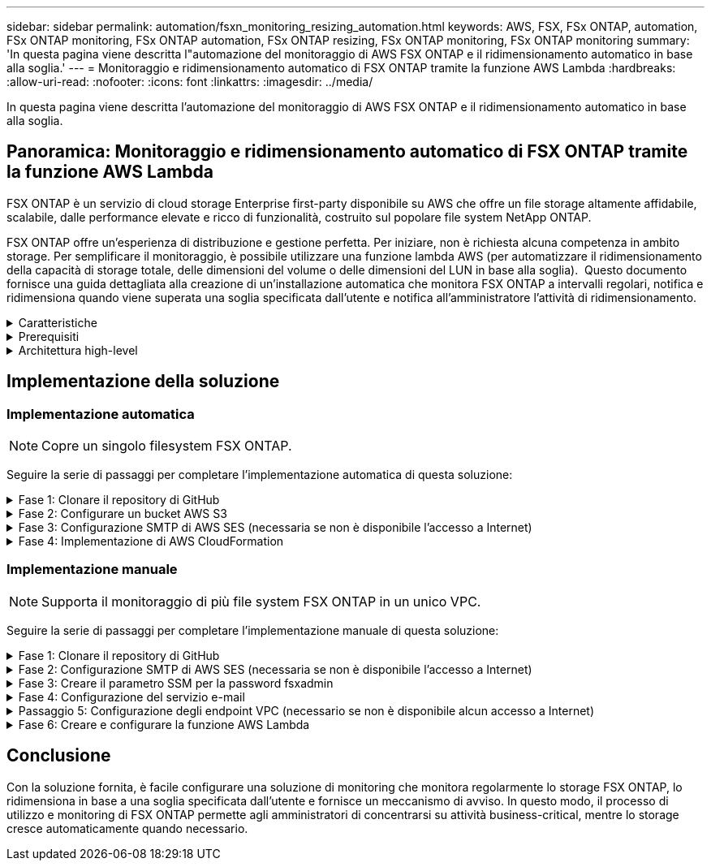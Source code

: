 ---
sidebar: sidebar 
permalink: automation/fsxn_monitoring_resizing_automation.html 
keywords: AWS, FSX, FSx ONTAP, automation, FSx ONTAP monitoring, FSx ONTAP automation, FSx ONTAP resizing, FSx ONTAP monitoring, FSx ONTAP monitoring 
summary: 'In questa pagina viene descritta l"automazione del monitoraggio di AWS FSX ONTAP e il ridimensionamento automatico in base alla soglia.' 
---
= Monitoraggio e ridimensionamento automatico di FSX ONTAP tramite la funzione AWS Lambda
:hardbreaks:
:allow-uri-read: 
:nofooter: 
:icons: font
:linkattrs: 
:imagesdir: ../media/


[role="lead"]
In questa pagina viene descritta l'automazione del monitoraggio di AWS FSX ONTAP e il ridimensionamento automatico in base alla soglia.



== Panoramica: Monitoraggio e ridimensionamento automatico di FSX ONTAP tramite la funzione AWS Lambda

FSX ONTAP è un servizio di cloud storage Enterprise first-party disponibile su AWS che offre un file storage altamente affidabile, scalabile, dalle performance elevate e ricco di funzionalità, costruito sul popolare file system NetApp ONTAP.

FSX ONTAP offre un'esperienza di distribuzione e gestione perfetta. Per iniziare, non è richiesta alcuna competenza in ambito storage. Per semplificare il monitoraggio, è possibile utilizzare una funzione lambda AWS (per automatizzare il ridimensionamento della capacità di storage totale, delle dimensioni del volume o delle dimensioni del LUN in base alla soglia).  Questo documento fornisce una guida dettagliata alla creazione di un'installazione automatica che monitora FSX ONTAP a intervalli regolari, notifica e ridimensiona quando viene superata una soglia specificata dall'utente e notifica all'amministratore l'attività di ridimensionamento.

.Caratteristiche
[%collapsible]
====
La soluzione offre le seguenti funzionalità:

* Possibilità di monitorare:
+
** Utilizzo della capacità di storage generale di FSX ONTAP
** Utilizzo di ciascun volume (thin provisioning/thick provisioning)
** Utilizzo di ciascun LUN (thin provisioning/thick provisioning)


* Possibilità di ridimensionare uno qualsiasi dei punti precedenti in caso di superamento di una soglia definita dall'utente
* Meccanismo di avviso per ricevere avvisi sull'utilizzo e ridimensionare le notifiche via e-mail
* Possibilità di eliminare snapshot precedenti alla soglia definita dall'utente
* Possibilità di ottenere un elenco di volumi e snapshot FlexClone associati
* Possibilità di monitorare i controlli a intervalli regolari
* Possibilità di utilizzare la soluzione con o senza accesso a Internet
* Possibilità di implementare manualmente o utilizzando AWS CloudFormation Template
* Possibilità di monitorare più file system FSX ONTAP in un unico VPC


====
.Prerequisiti
[%collapsible]
====
Prima di iniziare, assicurarsi che siano soddisfatti i seguenti prerequisiti:

* FSX ONTAP viene implementato
* Subnet privata con connettività a FSX ONTAP
* La password "fsxadmin" è stata impostata per FSX ONTAP


====
.Architettura high-level
[%collapsible]
====
* La funzione AWS Lambda richiama le API in FSX ONTAP per recuperare e aggiornare le dimensioni di capacità storage, volumi e LUN.
* Password "fsxadmin" memorizzata come stringa sicura in AWS SSM Parameter Store per un ulteriore livello di sicurezza.
* AWS SES (Simple Email Service) viene utilizzato per notificare agli utenti finali quando si verifica un evento di ridimensionamento.
* Se si implementa la soluzione in un VPC senza accesso a Internet, gli endpoint VPC per AWS SSM, FSX e se sono configurati in modo da consentire a Lambda di raggiungere questi servizi tramite la rete interna di AWS.


image:fsxn-monitoring-resizing-architecture.png["Questa immagine mostra l'architettura di alto livello utilizzata in questa soluzione."]

====


== Implementazione della soluzione



=== Implementazione automatica


NOTE: Copre un singolo filesystem FSX ONTAP.

Seguire la serie di passaggi per completare l'implementazione automatica di questa soluzione:

.Fase 1: Clonare il repository di GitHub
[%collapsible]
====
Clonare il repository GitHub sul sistema locale:

[listing]
----
git clone https://github.com/NetApp/fsxn-monitoring-auto-resizing.git
----
====
.Fase 2: Configurare un bucket AWS S3
[%collapsible]
====
. Accedere a AWS Console > *S3* e fare clic su *Create bucket* (Crea bucket). Creare il bucket con le impostazioni predefinite.
. Una volta all'interno del bucket, fare clic su *carica* > *Aggiungi file* e selezionare *Utilities.zip* dal repository GitHub clonato sul sistema.
+
image:fsxn-monitoring-resizing-s3-upload-zip-files.png["Questa immagine mostra la finestra S3 con i file zip caricati"]



====
.Fase 3: Configurazione SMTP di AWS SES (necessaria se non è disponibile l'accesso a Internet)
[%collapsible]
====
Seguire questa procedura se si desidera implementare la soluzione senza accesso a Internet (Nota: I costi aggiuntivi associati agli endpoint VPC in fase di configurazione).

. Accedere alla Console AWS > *AWS Simple Email Service (SES)* > *Impostazioni SMTP* e fare clic su *Crea credenziali SMTP*
. Immettere un Nome utente IAM o lasciare il valore predefinito e fare clic su *Crea utente*. Salvare il nome utente *SMTP* e la *password SMTP* per un ulteriore utilizzo.
+

NOTE: Saltare questo passaggio se la configurazione SMTP SES è già stata eseguita.

+
image:fsxn-monitoring-resizing-ses-smtp-creds-addition.png["Questa immagine mostra la finestra Create SMTP Credentials (Crea credenziali SMTP) sotto AWS SES"]



====
.Fase 4: Implementazione di AWS CloudFormation
[%collapsible]
====
. Accedere a AWS Console > *CloudFormation* > Create stack > with New Resources (Standard) (Console AWS > *CloudFormation* > Crea stack > con nuove risorse (Standard).
+
[listing]
----
Prepare template: Template is ready
Specify template: Upload a template file
Choose file: Browse to the cloned GitHub repo and select fsxn-monitoring-solution.yaml
----
+
image:fsxn-monitoring-resizing-create-cft-1.png["Questa immagine mostra la finestra AWS CloudFormation Create Stack"]

+
Fare clic su Next (Avanti)

. Inserire i dettagli dello stack. Fare clic su Next (Avanti) e selezionare la casella di controllo "i acknowledge that AWS CloudFormation might creation IAM resources" (riconosco che AWS CloudFormation potrebbe creare risorse IAM), quindi fare clic su Submit
+

NOTE: Se "VPC dispone di accesso a Internet?" È impostato su Falso, sono richiesti "Nome utente SMTP per AWS SES" e "Password SMTP per AWS SES". In caso contrario, possono essere lasciati vuoti.

+
image:fsxn-monitoring-resizing-cft-stack-details-1.png["Questa immagine mostra la finestra AWS CloudFormation Stack Details"]

+
image:fsxn-monitoring-resizing-cft-stack-details-2.png["Questa immagine mostra la finestra AWS CloudFormation Stack Details"]

+
image:fsxn-monitoring-resizing-cft-stack-details-3.png["Questa immagine mostra la finestra AWS CloudFormation Stack Details"]

+
image:fsxn-monitoring-resizing-cft-stack-details-4.png["Questa immagine mostra la finestra AWS CloudFormation Stack Details"]

. Una volta avviata l'implementazione di CloudFormation, l'ID e-mail indicato nell'ID e-mail del mittente riceverà un'e-mail in cui viene richiesto di autorizzare l'utilizzo dell'indirizzo e-mail con AWS SES. Fare clic sul collegamento per verificare l'indirizzo e-mail.
. Una volta completata l'implementazione dello stack CloudFormation, in caso di avvisi/notifiche, verrà inviata un'e-mail all'ID e-mail del destinatario con i dettagli della notifica.
+
image:fsxn-monitoring-resizing-email-1.png["Questa immagine mostra la notifica e-mail ricevuta quando sono disponibili le notifiche"]

+
image:fsxn-monitoring-resizing-email-2.png["Questa immagine mostra la notifica e-mail ricevuta quando sono disponibili le notifiche"]



====


=== Implementazione manuale


NOTE: Supporta il monitoraggio di più file system FSX ONTAP in un unico VPC.

Seguire la serie di passaggi per completare l'implementazione manuale di questa soluzione:

.Fase 1: Clonare il repository di GitHub
[%collapsible]
====
Clonare il repository GitHub sul sistema locale:

[listing]
----
git clone https://github.com/NetApp/fsxn-monitoring-auto-resizing.git
----
====
.Fase 2: Configurazione SMTP di AWS SES (necessaria se non è disponibile l'accesso a Internet)
[%collapsible]
====
Seguire questa procedura se si desidera implementare la soluzione senza accesso a Internet (Nota: I costi aggiuntivi associati agli endpoint VPC in fase di configurazione).

. Accedere a AWS Console > *AWS Simple Email Service (SES)* > SMTP Settings (Impostazioni SMTP) e fare clic su *Create SMTP credentials* (Crea credenziali SMTP)
. Inserire un nome utente IAM o lasciarlo sul valore predefinito e fare clic su Create (Crea). Salvare il nome utente e la password per ulteriori utilizzi.
+
image:fsxn-monitoring-resizing-ses-smtp-creds-addition.png["Questa immagine mostra la finestra Create SMTP Credentials (Crea credenziali SMTP) sotto AWS SES"]



====
.Fase 3: Creare il parametro SSM per la password fsxadmin
[%collapsible]
====
Accedere a AWS Console > *Parameter Store* e fare clic su *Create Parameter* (Crea parametro).

[listing]
----
Name: <Any name/path for storing fsxadmin password>
Tier: Standard
Type: SecureString
KMS key source: My current account
  KMS Key ID: <Use the default one selected>
Value: <Enter the password for "fsxadmin" user configured on FSx ONTAP>
----
Fare clic su *Create Parameter* (Crea parametro). Ripetere i passaggi precedenti per tutti i file system FSX ONTAP da monitorare.

image:fsxn-monitoring-resizing-ssm-parameter.png["Questa immagine mostra la finestra di creazione dei parametri SSM sulla console AWS."]

Eseguire le stesse operazioni per memorizzare il nome utente smtp e la password smtp se si implementa la soluzione senza accesso a Internet. In caso contrario, ignorare l'aggiunta di questi 2 parametri.

====
.Fase 4: Configurazione del servizio e-mail
[%collapsible]
====
Accedere a AWS Console > *Simple Email Service (SES)* e fare clic su *Create Identity* (Crea identità).

[listing]
----
Identity type: Email address
Email address: <Enter an email address to be used for sending resizing notifications>
----
Fare clic su *Create Identity* (Crea identità)

L'ID e-mail menzionato nell'ID e-mail del mittente riceverà un'e-mail in cui si chiede al proprietario di autorizzare l'utilizzo dell'indirizzo e-mail con AWS SES. Fare clic sul collegamento per verificare l'indirizzo e-mail.

image:fsxn-monitoring-resizing-ses.png["Questa immagine mostra la finestra di creazione dell'identità SES sulla console AWS."]

====
.Passaggio 5: Configurazione degli endpoint VPC (necessario se non è disponibile alcun accesso a Internet)
[%collapsible]
====

NOTE: Richiesto solo se implementato senza accesso a Internet. Ci saranno costi aggiuntivi associati agli endpoint VPC.

. Accedere a AWS Console > *VPC* > *Endpoint* e fare clic su *Create Endpoint* (Crea endpoint) e immettere i seguenti dettagli:
+
[listing]
----
Name: <Any name for the vpc endpoint>
Service category: AWS Services
Services: com.amazonaws.<region>.fsx
vpc: <select the vpc where lambda will be deployed>
subnets: <select the subnets where lambda will be deployed>
Security groups: <select the security group>
Policy: <Either choose Full access or set your own custom policy>
----
+
Fare clic su Create endpoint (Crea endpoint).

+
image:fsxn-monitoring-resizing-vpc-endpoint-create-1.png["Questa immagine mostra la finestra di creazione dell'endpoint VPC"]

+
image:fsxn-monitoring-resizing-vpc-endpoint-create-2.png["Questa immagine mostra la finestra di creazione dell'endpoint VPC"]

. Seguire lo stesso processo per la creazione degli endpoint SES e SSM VPC. Tutti i parametri rimangono gli stessi di cui sopra, ad eccezione dei servizi che corrispondono rispettivamente a *com.amazonaws.<region>.smtp* e *com.amazonaws.<region>.ssm*.


====
.Fase 6: Creare e configurare la funzione AWS Lambda
[%collapsible]
====
. Accedere alla console AWS > *AWS Lambda* > *funzioni* e fare clic su *Crea funzione* nella stessa regione di FSX ONTAP
. Utilizza l'impostazione predefinita *Author from zero* e aggiorna i seguenti campi:
+
[listing]
----
Function name: <Any name of your choice>
Runtime: Python 3.9
Architecture: x86_64
Permissions: Select "Create a new role with basic Lambda permissions"
Advanced Settings:
  Enable VPC: Checked
    VPC: <Choose either the same VPC as FSx ONTAP or a VPC that can access both FSx ONTAP and the internet via a private subnet>
    Subnets: <Choose 2 private subnets that have NAT gateway attached pointing to public subnets with internet gateway and subnets that have internet access>
    Security Group: <Choose a Security Group>
----
+
Fare clic su *Crea funzione*.

+
image:fsxn-monitoring-resizing-lambda-creation-1.png["Questa immagine mostra la finestra di creazione di Lambda sulla console AWS."]

+
image:fsxn-monitoring-resizing-lambda-creation-2.png["Questa immagine mostra la finestra di creazione di Lambda sulla console AWS."]

. Passare alla funzione Lambda appena creata > scorrere verso il basso fino alla sezione *livelli* e fare clic su *Aggiungi un livello*.
+
image:fsxn-monitoring-resizing-add-layer-button.png["Questa immagine mostra il pulsante add layer sulla console delle funzioni di AWS Lambda."]

. Fare clic su *create a new layer* sotto *Layer source*
. Creare un livello e caricare il file *Utilities.zip*. Selezionare *Python 3.9* come runtime compatibile e fare clic su *Create*.
+
image:fsxn-monitoring-resizing-create-layer-paramiko.png["Questa immagine mostra la finestra Create New Layer (Crea nuovo livello) sulla console AWS."]

. Tornare alla funzione AWS Lambda > *Add Layer* > *Custom Layers* e aggiungere il livello utility.
+
image:fsxn-monitoring-resizing-add-layer-window.png["Questa immagine mostra la finestra add layer sulla console delle funzioni di AWS Lambda."]

+
image:fsxn-monitoring-resizing-layers-added.png["Questa immagine mostra i layer aggiunti nella console delle funzioni di AWS Lambda."]

. Accedere alla scheda *Configurazione* della funzione lambda e fare clic su *Modifica* in *Configurazione generale*. Modificare il timeout in *5 min* e fare clic su *Salva*.
. Accedere alla scheda *Permissions* della funzione lambda e fare clic sul ruolo assegnato. Nella scheda permessi del ruolo, fare clic su *Aggiungi permessi* > *Crea policy inline*.
+
.. Fare clic sulla scheda JSON e incollare il contenuto del file policy.json dal repo GitHub.
.. Sostituisci ogni occorrenza di{AWS::AccountId} con il tuo ID account e fai clic su *Review Policy*
.. Specificare un nome per il criterio e fare clic su *Create policy* (Crea policy)


. Copiare il contenuto di *fsxn_monitoring_resizing_lambda.py* da git repo a *lambda_function.py* nella sezione AWS Lambda Function Code Source.
. Creare un nuovo file nello stesso livello di lambda_function.py e assegnargli il nome *vars.py* e copiare il contenuto di vars.py dal file git repo al file lambda function vars.py. Aggiornare i valori delle variabili in vars.py. Fare riferimento alle definizioni delle variabili riportate di seguito e fare clic su *Deploy*:
+
|===


| *Nome* | *Tipo* | *Descrizione* 


| *FsxList* | Elenco | (Obbligatorio) elenco di tutti i file system FSX ONTAP da monitorare. Includere tutti i file system nell'elenco per il monitoraggio e il ridimensionamento automatico. 


| *FsxMgmtIp* | Stringa | (Obbligatorio) immettere "endpoint di gestione - indirizzo IP" dalla console FSX ONTAP su AWS. 


| *FsxId* | Stringa | (Obbligatorio) immettere l'ID del file system dalla console FSX ONTAP su AWS. 


| *nome utente* | Stringa | (Obbligatorio) immettere il nome utente dell'amministratore di ONTAP di FSX ONTAP dalla console di FSX ONTAP su AWS. 


| *resize_threshold* | Intero | (Obbligatorio) inserire la percentuale di soglia compresa tra 0 e 100. Questa soglia verrà utilizzata per misurare la capacità di storage, il volume e l'utilizzo del LUN e quando l'utilizzo % di qualsiasi aumento oltre questa soglia, si verificherà un'attività di ridimensionamento. 


| *fsx_password_ssm_parameter* | Stringa | (Obbligatorio) inserire il nome del percorso utilizzato in AWS Parameter Store per memorizzare la password "fsxadmin". 


| *warn_notification* | Bool | (Obbligatorio) impostare questa variabile su True per ricevere una notifica quando l'utilizzo di capacità di archiviazione/volume/LUN supera il 75% ma è inferiore alla soglia. 


| *enable_snapshot_deletion* | Bool | (Obbligatorio) impostare questa variabile su True per abilitare l'eliminazione dello snapshot a livello di volume per gli snapshot precedenti al valore specificato in "snapshot_age_threshold_in_days". 


| *snapshot_age_threshold_in_days* | Intero | (Obbligatorio) inserire il numero di giorni di snapshot a livello di volume che si desidera conservare. Tutte le istantanee precedenti al valore fornito verranno eliminate e le stesse verranno notificate tramite e-mail. 


| *accesso_internet* | Bool | (Obbligatorio) impostare questa variabile su True se l'accesso a Internet è disponibile dalla subnet in cui viene implementato questo lambda. In caso contrario, impostarlo su Falso. 


| *smtp_region* | Stringa | (Facoltativo) se la variabile "Internet_Access" è impostata su False, inserire la regione in cui viene implementato il valore lambda. Ad esempio US-East-1 (in questo formato) 


| *smtp_username_ssm_parameter* | Stringa | (Facoltativo) se la variabile "Internet_Access" è impostata su Falso, immettere il nome del percorso utilizzato in AWS Parameter Store per memorizzare il nome utente SMTP. 


| *smtp_password_ssm_parameter* | Stringa | (Facoltativo) se la variabile "Internet_Access" è impostata su Falso, immettere il nome del percorso utilizzato in AWS Parameter Store per memorizzare la password SMTP. 


| *sender_email* | Stringa | (Obbligatorio) inserire l'ID e-mail registrato su SES che verrà utilizzato dalla funzione lambda per inviare avvisi di notifica relativi al monitoraggio e al ridimensionamento. 


| *email_destinatario* | Stringa | (Obbligatorio) inserire l'ID e-mail in cui si desidera ricevere le notifiche di avviso. 
|===
+
image:fsxn-monitoring-resizing-lambda-code.png["Questa immagine mostra il codice lambda sulla console delle funzioni di AWS Lambda."]

. Fare clic su *Test*, creare un evento di test con un oggetto JSON vuoto ed eseguire il test facendo clic su *Invoke* per verificare se lo script viene eseguito correttamente.
. Una volta eseguito il test, accedere a *Configurazione* > *Trigger* > *Aggiungi trigger*.
+
[listing]
----
Select a Source: EventBridge
Rule: Create a new rule
Rule name: <Enter any name>
Rule type: Schedule expression
Schedule expression: <Use "rate(1 day)" if you want the function to run daily or add your own cron expression>
----
+
Fare clic su Add (Aggiungi).

+
image:fsxn-monitoring-resizing-eventbridge.png["Questa immagine mostra la finestra di creazione del bridge di eventi nella console delle funzioni di AWS Lambda."]



====


== Conclusione

Con la soluzione fornita, è facile configurare una soluzione di monitoring che monitora regolarmente lo storage FSX ONTAP, lo ridimensiona in base a una soglia specificata dall'utente e fornisce un meccanismo di avviso. In questo modo, il processo di utilizzo e monitoring di FSX ONTAP permette agli amministratori di concentrarsi su attività business-critical, mentre lo storage cresce automaticamente quando necessario.
